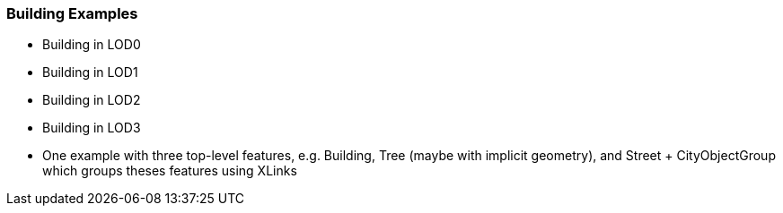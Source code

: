 [[annex-examples-building]]
=== Building Examples

- Building in LOD0
- Building in LOD1
- Building in LOD2
- Building in LOD3
- One example with three top-level features, e.g. Building, Tree (maybe with implicit geometry), and Street + CityObjectGroup which groups theses features using XLinks
